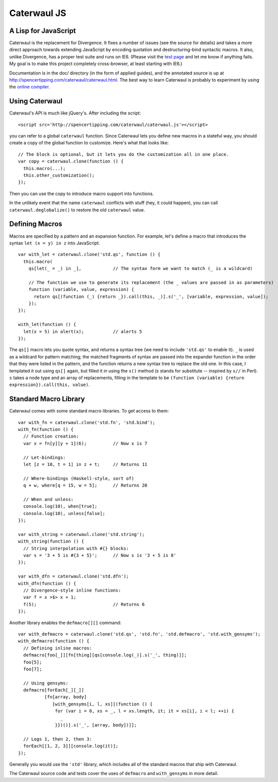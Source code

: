 Caterwaul JS
============

A Lisp for JavaScript
---------------------

Caterwaul is the replacement for Divergence. It fixes a number of issues (see the source for details) and takes a more direct approach towards extending JavaScript by encoding quotation and
destructuring-bind syntactic macros. It also, unlike Divergence, has a proper test suite and runs on IE6. (Please visit the `test page <http://spencertipping.com/caterwaul/test>`_ and let me
know if anything fails. My goal is to make this project completely cross-browser, at least starting with IE6.)

Documentation is in the doc/ directory (in the form of applied guides), and the annotated source is up at http://spencertipping.com/caterwaul/caterwaul.html. The best way to learn Caterwaul is
probably to experiment by using the `online compiler <http://spencertipping.com/caterwaul/compiler>`_.

Using Caterwaul
---------------

Caterwaul's API is much like jQuery's. After including the script::

    <script src='http://spencertipping.com/caterwaul/caterwaul.js'></script>

you can refer to a global ``caterwaul`` function. Since Caterwaul lets you define new macros in a stateful way, you should create a copy of the global function to customize. Here's what that
looks like::

    // The block is optional, but it lets you do the customization all in one place.
    var copy = caterwaul.clone(function () {
      this.macro(...);
      this.other_customization();
    });

Then you can use the copy to introduce macro support into functions.

In the unlikely event that the name ``caterwaul`` conflicts with stuff (hey, it could happen), you can call ``caterwaul.deglobalize()`` to restore the old ``caterwaul`` value.

Defining Macros
---------------

Macros are specified by a pattern and an expansion function. For example, let's define a macro that introduces the syntax ``let (x = y) in z`` into JavaScript::

    var with_let = caterwaul.clone('std.qs', function () {
      this.macro(
        qs[let(_ = _) in _],            // The syntax form we want to match (_ is a wildcard)

        // The function we use to generate its replacement (the _ values are passed in as parameters)
        function (variable, value, expression) {
          return qs[(function (_) {return _}).call(this, _)].s('_', [variable, expression, value]);
        });
    });

    with_let(function () {
      let(x = 5) in alert(x);           // alerts 5
    });

The ``qs[]`` macro lets you quote syntax, and returns a syntax tree (we need to include ``'std.qs'`` to enable it). ``_`` is used as a wildcard for pattern matching; the matched fragments of
syntax are passed into the expander function in the order that they were listed in the pattern, and the function returns a new syntax tree to replace the old one. In this case, I templated it
out using ``qs[]`` again, but filled it in using the ``s()`` method (`s` stands for substitute -- inspired by ``s//`` in Perl). ``s`` takes a node type and an array of replacements, filling in
the template to be ``(function (variable) {return expression}).call(this, value)``.

Standard Macro Library
----------------------

Caterwaul comes with some standard macro libraries. To get access to them::

    var with_fn = caterwaul.clone('std.fn', 'std.bind');
    with_fn(function () {
      // Function creation:
      var x = fn[y][y + 1](6);          // Now x is 7

      // Let-bindings:
      let [z = 10, t = 1] in z + t;     // Returns 11

      // Where-bindings (Haskell-style, sort of)
      q + w, where[q = 15, w = 5];      // Returns 20

      // When and unless:
      console.log(10), when[true];
      console.log(10), unless[false];
    });

    var with_string = caterwaul.clone('std.string');
    with_string(function () {
      // String interpolation with #{} blocks:
      var s = '3 + 5 is #{3 + 5}';      // Now s is '3 + 5 is 8'
    });

    var with_dfn = caterwaul.clone('std.dfn');
    with_dfn(function () {
      // Divergence-style inline functions:
      var f = x >$> x + 1;
      f(5);                             // Returns 6
    });

Another library enables the ``defmacro[][]`` command::

    var with_defmacro = caterwaul.clone('std.qs', 'std.fn', 'std.defmacro', 'std.with_gensyms');
    with_defmacro(function () {
      // Defining inline macros:
      defmacro[foo[_]][fn[thing][qs[console.log(_)].s('_', thing)]];
      foo[5];
      foo[7];

      // Using gensyms:
      defmacro[forEach[_][_]]
              [fn[array, body]
                 [with_gensyms[i, l, xs][(function () {
                  for (var i = 0, xs = _, l = xs.length, it; it = xs[i], i < l; ++i) {
                    _
                  }})()].s('_', [array, body])]];

      // Logs 1, then 2, then 3:
      forEach[[1, 2, 3]][console.log(it)];
    });

Generally you would use the ``'std'`` library, which includes all of the standard macros that ship with Caterwaul.

The Caterwaul source code and tests cover the uses of ``defmacro`` and ``with_gensyms`` in more detail.
